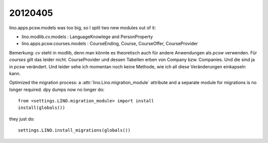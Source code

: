 20120405
========

lino.apps.pcsw.models was too big, so I split two new modules out of it:

- lino.modlib.cv.models : LanguageKnowlege and PersonProperty 
- lino.apps.pcsw.courses.models : CourseEnding, Course, CourseOffer, CourseProvider


Bemerkung:
`cv` steht in modlib, denn man könnte es theoretisch 
auch für andere Anwendungen als `pcsw` verwenden.
Für `courses` gilt das leider nicht.
CourseProvider und dessen Tabellen erben von 
Company bzw. Companies. 
Und die sind ja in `pcsw` verändert.
Und leider sehe ich momentan noch keine Methode, 
wie ich all diese Veränderungen einkapseln kann.

Optimized the migration process: 
a :attr:`lino.Lino.migration_module` attribute and a separate module 
for migrations is no longer required. 
dpy dumps now no longer do::

    from <settings.LINO.migration_module> import install
    install(globals())
            
they just do::

    settings.LINO.install_migrations(globals())
